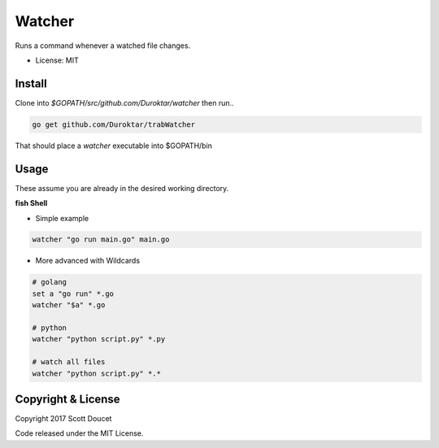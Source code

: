 Watcher
=======

Runs a command whenever a watched file changes.

- License: MIT


Install
-------

Clone into `$GOPATH/src/github.com/Duroktar/watcher` then run..

.. code-block:: fish
    
    go get github.com/Duroktar/trabWatcher
    
That should place a `watcher` executable into $GOPATH/bin


Usage
-----

These assume you are already in the desired working directory.

**fish Shell**

- Simple example

.. code-block:: fish

    watcher "go run main.go" main.go


- More advanced with Wildcards

.. code-block:: fish

    # golang
    set a "go run" *.go
    watcher "$a" *.go

    # python
    watcher "python script.py" *.py

    # watch all files
    watcher "python script.py" *.*


Copyright & License
-------------------

Copyright 2017 Scott Doucet

Code released under the MIT License.

    